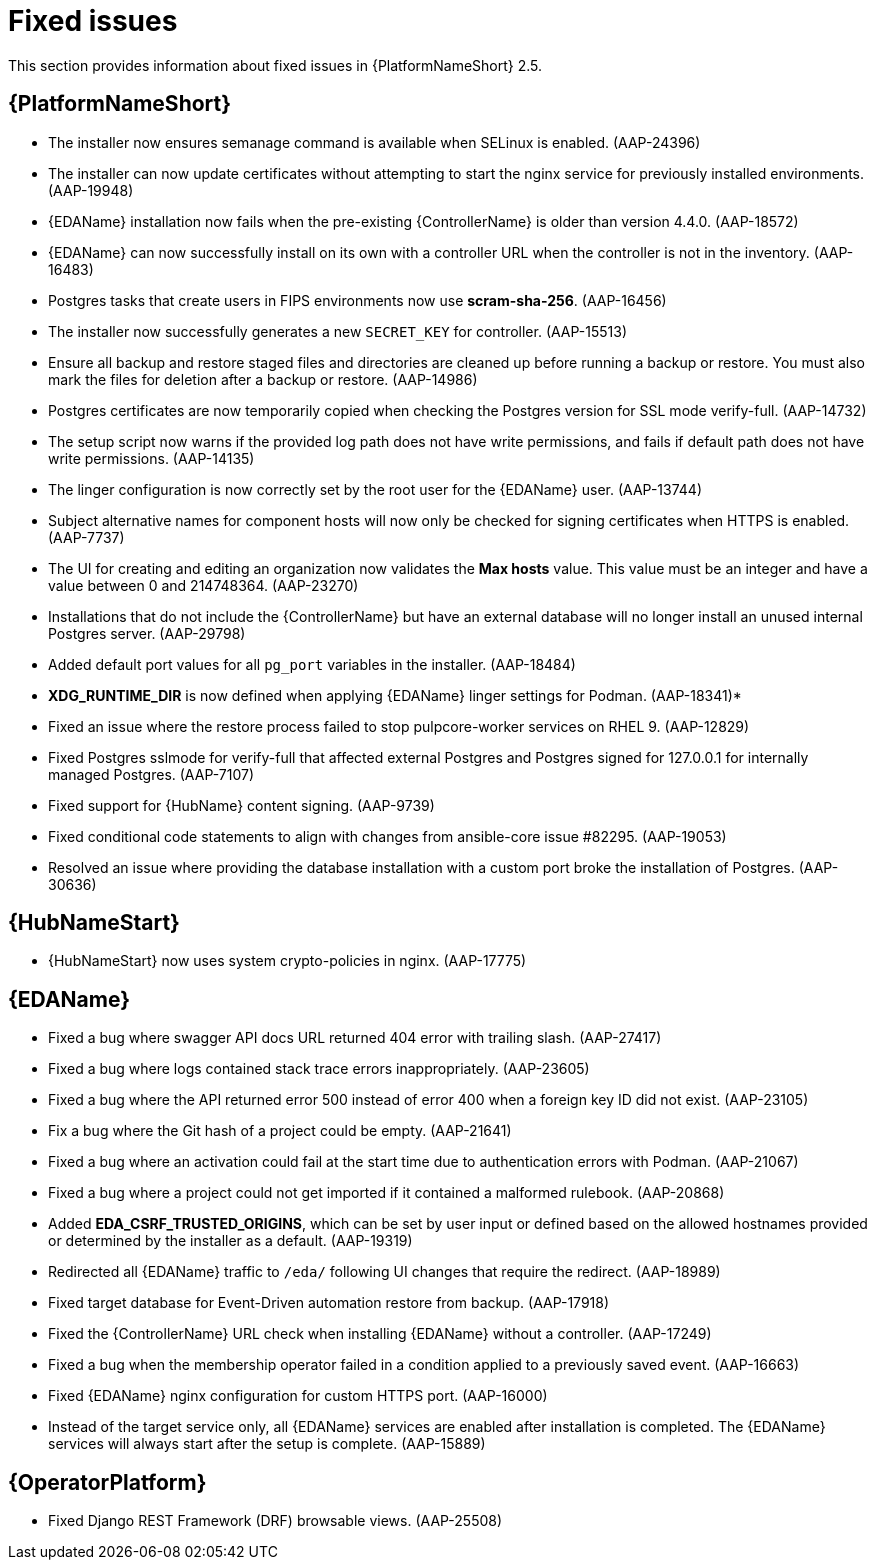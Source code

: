 [[aap-2.5-fixed-issues]]
= Fixed issues

This section provides information about fixed issues in {PlatformNameShort} 2.5.

== {PlatformNameShort}

* The installer now ensures semanage command is available when SELinux is enabled. (AAP-24396)

* The installer can now update certificates without attempting to start the nginx service for previously installed environments. (AAP-19948)

* {EDAName} installation now fails when the pre-existing {ControllerName} is older than version 4.4.0. (AAP-18572)

* {EDAName} can now successfully install on its own with a controller URL when the controller is not in the inventory. (AAP-16483)

* Postgres tasks that create users in FIPS environments now use *scram-sha-256*. (AAP-16456)

* The installer now successfully generates a new `SECRET_KEY` for controller. (AAP-15513)

* Ensure all backup and restore staged files and directories are cleaned up before running a backup or restore. You must also mark the files for deletion after a backup or restore. (AAP-14986)

* Postgres certificates are now temporarily copied when checking the Postgres version for SSL mode verify-full. (AAP-14732)

* The setup script now warns if the provided log path does not have write permissions, and fails if default path does not have write permissions. (AAP-14135)

* The linger configuration is now correctly set by the root user for the {EDAName} user. (AAP-13744)

* Subject alternative names for component hosts will now only be checked for signing certificates when HTTPS is enabled. (AAP-7737)

* The UI for creating and editing an organization now validates the *Max hosts* value. This value must be an integer and have a value between 0 and 214748364. (AAP-23270)

* Installations that do not include the {ControllerName} but have an external database will no longer install an unused internal Postgres server. (AAP-29798)

* Added default port values for all `pg_port` variables in the installer. (AAP-18484)

* *XDG_RUNTIME_DIR* is now defined when applying {EDAName} linger settings for Podman. (AAP-18341)*

* Fixed an issue where the restore process failed to stop pulpcore-worker services on RHEL 9. (AAP-12829)

* Fixed Postgres sslmode for verify-full that affected external Postgres and Postgres signed for 127.0.0.1 for internally managed Postgres. (AAP-7107)

* Fixed support for {HubName} content signing. (AAP-9739)

* Fixed conditional code statements to align with changes from ansible-core issue #82295. (AAP-19053)

* Resolved an issue where providing the database installation with a custom port broke the installation of Postgres. (AAP-30636) 

== {HubNameStart}

* {HubNameStart} now uses system crypto-policies in nginx. (AAP-17775)

== {EDAName}

* Fixed a bug where swagger API docs URL returned 404 error with trailing slash. (AAP-27417)

* Fixed a bug where logs contained stack trace errors inappropriately. (AAP-23605)

* Fixed a bug where the API returned error 500 instead of error 400 when a foreign key ID did not exist. (AAP-23105)

* Fix a bug where the Git hash of a project could be empty. (AAP-21641)

* Fixed a bug where an activation could fail at the start time due to authentication errors with Podman. (AAP-21067)

* Fixed a bug where a project could not get imported if it contained a malformed rulebook. (AAP-20868)

* Added *EDA_CSRF_TRUSTED_ORIGINS*, which can be set by user input or defined based on the allowed hostnames provided or determined by the installer as a default. (AAP-19319)

* Redirected all {EDAName} traffic to `/eda/` following UI changes that require the redirect. (AAP-18989)

* Fixed target database for Event-Driven automation restore from backup. (AAP-17918)

* Fixed the {ControllerName} URL check when installing {EDAName} without a controller. (AAP-17249)

* Fixed a bug when the membership operator failed in a condition applied to a previously saved event. (AAP-16663)

* Fixed {EDAName} nginx configuration for custom HTTPS port. (AAP-16000)

* Instead of the target service only, all {EDAName} services are enabled after installation is completed. The {EDAName} services will always start after the setup is complete. (AAP-15889)

== {OperatorPlatform}

* Fixed Django REST Framework (DRF) browsable views. (AAP-25508)
